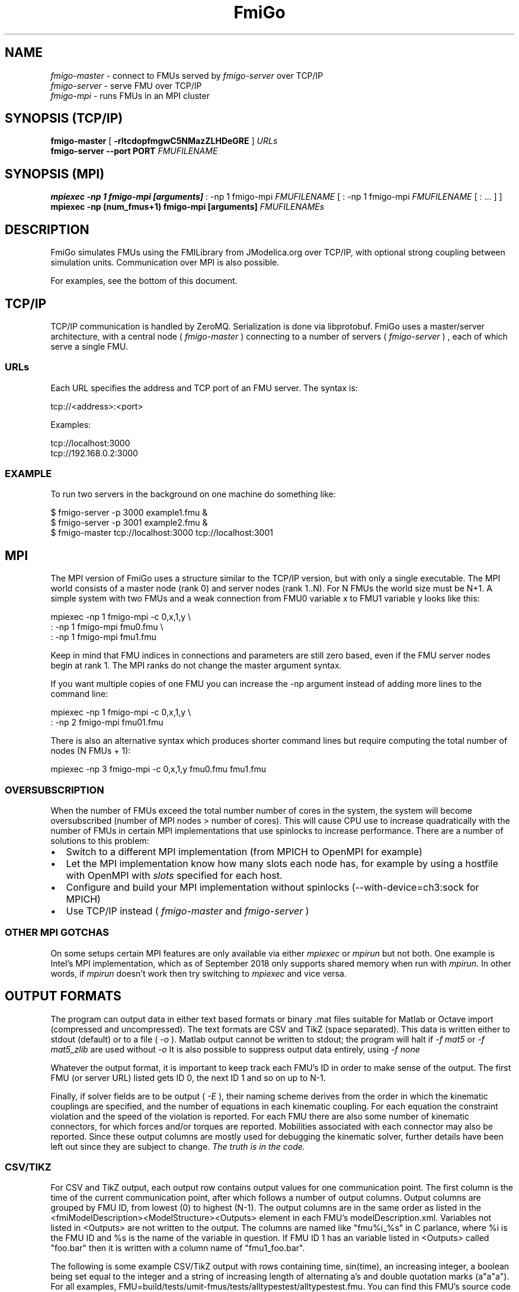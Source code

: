 .TH FmiGo 1 local
.SH NAME
.I fmigo-master
- connect to FMUs served by
.I fmigo-server
over TCP/IP
.br
.I fmigo-server
- serve FMU over TCP/IP
.br
.I fmigo-mpi
- runs FMUs in an MPI cluster

.SH SYNOPSIS (TCP/IP)
.B fmigo-master
.RB [ " \-rltcdopfmgwC5NMazZLHDeGRE " ]
.I URLs
.br
.B fmigo-server --port PORT
.I FMUFILENAME
.br

.SH SYNOPSIS (MPI)
.B mpiexec -np 1 fmigo-mpi [arguments]
: -np 1 fmigo-mpi
.I FMUFILENAME
[
: -np 1 fmigo-mpi
.I FMUFILENAME
[
: \&...
]
]
.br
.B mpiexec -np (num_fmus+1) fmigo-mpi [arguments]
.I FMUFILENAMEs
.br

.SH DESCRIPTION
FmiGo simulates FMUs using the FMILibrary from JModelica.org
over TCP/IP, with optional strong coupling between simulation units.
Communication over MPI is also possible.

For examples, see the bottom of this document.

.SH TCP/IP
TCP/IP communication is handled by ZeroMQ.
Serialization is done via libprotobuf.
FmiGo uses a master/server architecture,
with a central node 
(
.I fmigo-master
)
connecting to a number of servers
(
.I fmigo-server
)
, each of which serve a single FMU.

.SS URLs
Each URL specifies the address and TCP port of an FMU server. The syntax is:

    tcp://<address>:<port>

Examples:

    tcp://localhost:3000
    tcp://192.168.0.2:3000

.SS EXAMPLE
To run two servers in the background on one machine do something like:

.B
    $ fmigo-server -p 3000 example1.fmu &
.B
    $ fmigo-server -p 3001 example2.fmu &
.B
    $ fmigo-master tcp://localhost:3000 tcp://localhost:3001

.SH MPI
The MPI version of FmiGo uses a structure similar to the TCP/IP version,
but with only a single executable. The MPI world consists of a master node (rank 0) and server nodes (rank 1..N).
For N FMUs the world size must be N+1.
A simple system with two FMUs and a weak connection from FMU0 variable x to FMU1 variable y looks like this:

.B
    mpiexec -np 1 fmigo-mpi -c 0,x,1,y \\
.B
        : -np 1 fmigo-mpi fmu0.fmu \\
.B
        : -np 1 fmigo-mpi fmu1.fmu


Keep in mind that FMU indices in connections and parameters are still zero based, even if the FMU server nodes begin at rank 1.
The MPI ranks do not change the master argument syntax.

If you want multiple copies of one FMU you can increase the -np argument instead of adding more lines to the command line:

.B
    mpiexec -np 1 fmigo-mpi -c 0,x,1,y \\
.B
        : -np 2 fmigo-mpi fmu01.fmu


There is also an alternative syntax which produces shorter command lines but require computing the total number of nodes (N FMUs + 1):

.B
    mpiexec -np 3 fmigo-mpi -c 0,x,1,y fmu0.fmu fmu1.fmu

.SS OVERSUBSCRIPTION
When the number of FMUs exceed the total number number of cores in the system,
the system will become oversubscribed (number of MPI nodes > number of cores).
This will cause CPU use to increase quadratically with the number of FMUs in certain MPI implementations that use spinlocks to increase performance.
There are a number of solutions to this problem:
.IP \[bu] 2
Switch to a different MPI implementation (from MPICH to OpenMPI for example)
.IP \[bu]
Let the MPI implementation know how many slots each node has,
for example by using a hostfile with OpenMPI with
.I slots
specified for each host.
.IP \[bu]
Configure and build your MPI implementation without spinlocks (--with-device=ch3:sock for MPICH)
.IP \[bu]
Use TCP/IP instead (
.I fmigo-master
and
.I fmigo-server
)

.SS OTHER MPI GOTCHAS
On some setups certain MPI features are only available via either
.I mpiexec
or
.I mpirun
but not both.
One example is Intel's MPI implementation,
which as of September 2018 only supports shared memory when run with
.I mpirun.
In other words, if
.I mpirun
doesn't work then try switching to
.I mpiexec
and vice versa.

.SH OUTPUT FORMATS

The program can output data in either text based formats or binary .mat files suitable for Matlab or Octave import (compressed and uncompressed).
The text formats are CSV and TikZ (space separated).
This data is written either to stdout (default) or to a file (
.I -o
).
Matlab output cannot be written to stdout;
the program will halt if
.I -f mat5
or
.I -f mat5_zlib
are used without
.I -o
.
It is also possible to suppress output data entirely, using
.I -f none
.

Whatever the output format, it is important to keep track each FMU's ID in order to make sense of the output.
The first FMU (or server URL) listed gets ID 0, the next ID 1 and so on up to N-1.

Finally,
if solver fields are to be output (
.I -E
),
their naming scheme derives from the order in which the kinematic couplings are specified,
and the number of equations in each kinematic coupling.
For each equation the constraint violation and the speed of the violation is reported.
For each FMU there are also some number of kinematic connectors,
for which forces and/or torques are reported.
Mobilities associated with each connector may also be reported.
Since these output columns are mostly used for debugging the kinematic solver,
further details have been left out since they are subject to change.
.I The truth is in the code.

.SS CSV/TIKZ
For CSV and TikZ output,
each output row contains output values for one communication point.
The first column is the time of the current communication point, after which follows a number of output columns.
Output columns are grouped by FMU ID, from lowest (0) to highest (N-1).
The output columns are in the same order as listed in the <fmiModelDescription><ModelStructure><Outputs> element in each FMU's modelDescription.xml.
Variables not listed in <Outputs> are not written to the output.
The columns are named like "fmu%i_%s" in C parlance, where %i is the FMU ID and %s is the name of the variable in question.
If FMU ID 1 has an variable listed in <Outputs> called "foo.bar" then it is written with a column name of "fmu1_foo.bar".

The following is some example CSV/TikZ output with rows containing time, sin(time), an increasing integer,
a boolean being set equal to the integer and a string of increasing length of alternating a's and double quotation marks (a"a"a").
For all examples, FMU=build/tests/umit-fmus/tests/alltypestest/alltypestest.fmu.
You can find this FMU's source code under tests/umit-fmus/tests/alltypestest/.

.B
  # CSV with header
.B
  mpiexec -np 2 fmigo-mpi -t 0.4 -d 0.1 -H $FMU

    #t,fmu0_r_out,fmu0_i_out,fmu0_b_out,fmu0_s_out
    +0.0000000000000000e+00,+0.0000000000000000e+00,0,0,""
    +1.0000000000000001e-01,+9.9833416646828155e-02,1,1,"a"
    +2.0000000000000001e-01,+1.9866933079506122e-01,2,1,"a"""
    +3.0000000000000004e-01,+2.9552020666133960e-01,3,1,"a""a"
    +4.0000000000000002e-01,+3.8941834230865052e-01,4,1,"a""a"""

.B
  # TikZ
.B
  mpiexec -np 2 fmigo-mpi -t 0.4 -d 0.1 -f tikz $FMU

    t fmu0_r_out fmu0_i_out fmu0_b_out fmu0_s_out
    +0.0000000000000000e+00 +0.0000000000000000e+00 0 0 ""
    +1.0000000000000001e-01 +9.9833416646828155e-02 1 1 "a"
    +2.0000000000000001e-01 +1.9866933079506122e-01 2 1 "a"""
    +3.0000000000000004e-01 +2.9552020666133960e-01 3 1 "a""a"
    +4.0000000000000002e-01 +3.8941834230865052e-01 4 1 "a""a"""

.B
  # Two copies of the same FMU, CSV with header
.B
  mpiexec -np 3 fmigo-mpi -t 0.4 -d 0.1 -H $FMU $FMU

    #t,fmu0_r_out,fmu0_i_out,fmu0_b_out,fmu0_s_out,fmu1_r_out,fmu1_i_out,fmu1_b_out,fmu1_s_out
    +0.0000000000000000e+00,+0.0000000000000000e+00,0,0,"",+0.0000000000000000e+00,0,0,""
    +1.0000000000000001e-01,+9.9833416646828155e-02,1,1,"a",+9.9833416646828155e-02,1,1,"a"
    +2.0000000000000001e-01,+1.9866933079506122e-01,2,1,"a""",+1.9866933079506122e-01,2,1,"a"""
    +3.0000000000000004e-01,+2.9552020666133960e-01,3,1,"a""a",+2.9552020666133960e-01,3,1,"a""a"
    +4.0000000000000002e-01,+3.8941834230865052e-01,4,1,"a""a""",+3.8941834230865052e-01,4,1,"a""a"""

Real values are written in scientific notation with enough decimals to be losslessly transported.

.SS .MAT OUTPUT
For .mat files,
the output of each FMU is put in a 1x1 structure array
named after the FMU the same way as the column prefixes in CSV/TikZ output (fmu0, fmu1 etc.).
Inside each structure array are vectors containing each output variable and corresponding values,
each named by the names of the corresponding output variables.
Finally, there is a regular array containing the communication points named "t", as a sibling to all the FMU structure arrays.
So for the last example listed in the CSV/TikZ subsection,
if the .mat file is loaded into a variable d then it will have for example d.fmu0.r_out containing all the values of r_out in FMU 0.
A somewhat trimmed example:

.B
  $ mpiexec -np 3 fmigo-mpi -t 0.1 -d 0.1 -f mat5 -o out.mat $FMU $FMU
.B
  $ octave
.B
  octave:1> d = load('out.mat')
  d =
    scalar structure containing the fields:
      t =
         0.00000
         0.10000
      fmu0 =
        scalar structure containing the fields:
          r_out =
             0.000000
             0.099833
          i_out =
            0
            1
          b_out =
            0
            1
      fmu1 =
        scalar structure containing the fields:
          r_out = [...]
          i_out = [...]
          b_out = [...]

If there is a lot of output data it may be beneficial to use Zlib compressed output,
which can be enabled by requesting an output format of
.I -f mat5_zlib
instead of
.I "-f mat5" .
Strings cannot currently be output to .mat files.

.SH FLAGS
.TP
.B \-r
Realtime mode. Will usleep() in between communication steps if the execution was faster than real time.
.TP
.B \-N
Make kinematic connectors nonholonomic rather than holonomic.
In other words, only lock spatial/angular velocities, not positions or angles.
.TP
.B \-Z
Start master in paused state.
Use ZMQ "unpause" command to start simulation.
Requires -z.
.TP
.B \-L
Solve algebraic loops in initialization mode. Requires GPL and GNU GSL.
.TP
.B \-H
Print CSV header.
TikZ output always has a header.
.TP
.B \-E
Print solver fields in CSV/TikZ output.
This includes things like constraint violations, mobilities and forces.
Only sensible when using kinematic constraints, else nothing extra is printed.
.TP
.B \-D
Always compute numerical directional derivatives, regardless of the value of providesDirectionalDerivatives in all FMUs' modelDescription.xml.
This is useful for kinematic coupling if one or more FMUs have a spring-damper type input.
Such FMUs would give a much too high mobility estimate, unless the timestep is taken into account somehow.
This is exactly what the numerical directional derivative code does, hence this flag.
.TP
.B \-e
Print some preprocessor variables suitable for "export", to stdout, then quit.
This is useful for figuring out at runtime how fmigo was configured.
Example cmake -DUSE_GPL=0:

    $ fmigo-mpi -e
    USE_MPI=1
    USE_GPL=0
    $ fmigo-master -e
    USE_MPI=0
    USE_GPL=0

Example of passing to export for further script use:

    $ for e in $(fmigo-mpi -e); do export "$e"; done
    $ echo "The value of USE_GPL is $USE_GPL"
    The value of USE_GPL is 0

.SH OPTIONS
First note that some options specify lists of values.
These can either be specified as colon separated lists (like "-w 0:1:0") in one long option, or multiple times for each one ("-w 0 -w 1 -w 0"), or any combination of the two ("-w 0 -w 1:0").
This is convenient when building command lines in script, especially when lengthy strong connection specifications (-C) are involved. 
.TP
.B \-l LOGLEVEL
Set FmiGo and FMILibrary log level. Levels are as follows:

    0 = nothing     (default)
    1 = fatal       Unrecoverable errors
    2 = error       Errors that may be not critical for some FMUs
    3 = warning     Non-critical issues
    4 = info        Informative messages
    5 = verbose     Verbose messages
    6 = debug       Debug messages. Only enabled if FMILibrary is configured with FMILIB_ENABLE_LOG_LEVEL_DEBUG and FmiGo is compiled in Debug mode
    7 = all

.TP
.B \-G EXECUTION_ORDER_XML
Some systems need information to propagate as if they were using super-dense time.
One common example is Gauss-Seidel type stepping,
where each FMU is executed one-at-a-time in a serial manner,
and only the latest data being used at each step.
This is not something the FMI Co-Simulation spec allows since data must be exchanged at matching communication points only.
But, since it is required in many cases FmiGo allows it regardless of what the specification says.

This option is for specifying an execution order in an XML format.
The format is based on nested execution groups, which can be either serial (<s></s>) or parallel (<p></p>).
Each group can contain some FMU IDs (<f></f>) and nest several of the other type of group inside.
So a parallel group may contain a bunch of FMU IDs and some serial groups, all of which are executed in parallel.
The serial groups in turn may contain FMU IDs and parallel groups which are executed in the order they appear in the XML.
The root group is parallel, but may contain a single serial element if so desired.
Serial groups must contain at least two elements.

To step all FMUs in parallel, put all <f> in the same <p>:

    -G "<p><f>0</f><f>1</f><f>2</f></p>"

To step all FMUs in series, put all <f> in the same <s> and put the <s> in the root <p>:

    -G "<p><s><f>0</f><f>1</f><f>2</f></s></p>"

More complicated arrangements are of course possible.
This example steps two serial groups with two FMUs each in parallel, with a fifth FMU parallel to all of them for good measure:

    -G "<p> \\
          <s> \\
            <f>0</f> \\
            <f>1</f> \\
          </s> \\
          <s> \\
            <f>2</f> \\
            <f>3</f> \\
          </s> \\
          <f>4</f> \\
        </p>"


All FMU IDs must occur exactly once in the XML.
See FmiGo.xsd (installed under bin/) for more information about the syntax.
If no -g or -G is specified, or if there is one or more ModelExchange FMU, then all FMUs are stepped in parallel (Jacobi).
.TP
.B \-g SERIAL_EXECUTION_ORDER_LIST
Serial FMU execution order, as a comma-separated list of FMU IDs.
This is a simpler legacy way of specifying serial execution order.
Example:

    -g 0,2,1

Which means: step FMU0 -> FMU2 -> FMU1. Equivalent to this execution order XML:

    -G "<p><s><f>0</f><f>2</f><f>1</f></s></p>"

Like other lists stepping order lists can also be broken up. The same example can also be written like this:

    -g 0 -g 2 -g 1

The number of entries in -g must match the number of FMUs in the system.
If no -g or -G is specified, or if there is one or more ModelExchange FMU, then all FMUs are stepped in parallel (Jacobi).
.TP
.B \-c WEAK_CONNECTIONS
Weak connection specification list. Represents which FMU and value reference to connect from and what to connect to. Syntax is

    -c WCONN1:WCONN2:WCONN3...

where the syntax of each WCONNX is one of the following:

    FMUFROM,VRFROM,FMUTO,VRTO
    FMUFROM,NAMEFROM,FMUTO,NAMETO
    TYPE,FMUFROM,VRFROM,FMUTO,VRTO
    TYPEFROM,FMUFROM,VRFROM,TYPETO,FMUTO,VRTO
    TYPEFROM,FMUFROM,VRFROM,TYPETO,FMUTO,VRTO,k,m
    FMUFROM,NAMEFROM,FMUTO,NAMETO,k,m

TYPE is a single character specifying the value type on the connection.
If TYPE is absent then the connection is assumed to be of type real, unless NAMEs are specified (more on this further down).
Possible types:

    r - Real
    i - Integer
    b - Boolean
    s - String

FMUFROM and FMUTO are the indexes of the FMUs to read values from and to respectively.
VRFROM and VRTO are the corresponding value references. Example:

    -c 0,0,1,0:r,0,1,1,1:i,0,1,1,2

This means: connect real values FMU0 (value reference 0) to FMU1 (vr 0) and FMU0 (vr 1) to FMU1 (vr 1), and connect integer value FMU0 (vr 1) to FMU1 (vr 2).
This is a little hard to read though, so breaking connection lists with multiple "-c"'s is recommended.
Weak connections can also be specified in any order, so the following specifies the exact same set of connections:

    -c i,0,1,1,2 -c 0,1,1,1 -c r,0,0,1,0

It is possible to specify types on either side of the connection, by which type conversion may be performed.
For example:

    -c r,0,1,i,1,0 -c b,0,2,r,1,2

Means: connect FMU0 VR1 to FMU1 VR0, truncating each real to an integer.
Connect FMU0 VR2 to FMU1 VR2, converting false to 0 and true to 1.
More information on type conversion is given at the end of this section.

NAMEFROM and NAMETO are alternatives to VRFROM and VRTO.
They allow you to specify connections (and infer TYPE) by NAME rather than value reference.
It is required that the FMU has exactly one connection with any given name.
Example:

    -c 0,x_out,1,x_in

Connects variable x_out in FMU0 to variable x_in in FMU1.
Each name must have at least one non-numeric character to count as such, or the argument parser won't be able to tell what's what.

Finally k (slope) and m (intercept) are used for transforming values linearly.
They can be any real value.
This can be combined with data type conversion, for instance taking fixed point integers from one FMU,
converting them to real and scaling by 1.0/65536 before passing the resulting scaled real values to the other FMU.
This would look something like this:

    -c i,0,1,r,1,2,1.5259e-05,0
    -c 0,some_integer,1,some_real,1.5259e-05,0

Before transformation every type is converted to real.
This conversion follows C conventions.
Strings or enums may not be converted, in any direction.
The converted real values (x) are scaled and offset by k and m respectively:

    y = k*x + m

The resulting values (y) are then converted to the target type.
For reals no further conversion is required.
For integers this means truncation.
For booleans, abs(y) > 0.5 is considered true.

Default is no connections.
.TP
.B \-p PARAMS
Parameter specification list. Specifies parameters to send to FMUs during initialization. Format is:

    -p PARAM1:PARAM2:PARAM3...

where each PARAMX is one of the following:

    FMU,VR,VALUE
    TYPE,FMU,VR,VALUE
    FMU,NAME,VALUE

Comma, colon and backslash characters in VALUE must be escaped with backslash.
A typical use case is paths on Windows, which might look something like this in bash syntax:

    -p 's,0,0,C\\:\\\\foo bar\\\\woo.tx'

Note that extra escaping may be necessary in order to pass through your shell properly.
If using double quotes in bash:

    -p "s,0,0,C\\\\:\\\\\\\\foo bar\\\\\\\\woo.tx"

No characters other than comma, colon and backslash may be escaped.
Having a single trailing backslash in an option is an error ("C\\:\\\\foo\\").

If TYPE is not specified then real values are assumed, just like with weak connections.
If NAME is non-numeric then the value reference and type is looked up by name.
Example:

    -p b,0,0,true:r,0,0,0:s,0,0,hello

which means set FMU0 boolean VR0 to true, FMU0 real VR0 to zero and FMU0 string VR0 to "hello".
Note that despite identical value references these entries refer to different parameters since VRs apply with respect to a base type.
See -c option for a list of possible types (i, r, s, b).
Parameters can be specified in any order, and like all lists they can be broken up, so the following specifies the exact same set of parameters:

    -p s,0,0,hello -p b,0,0,true -p 0,0,0

Finally, some examples using names:

    -p 0,some_boolean,true
    -p 1,some_integer,123
    -p 2,participant1,Alice:2,participant2,Bob

Default is no parameters.
.TP
.B \-C STRONG_CONNECTIONS
Strong coupling specification. Syntax is

    -C SCONN1:SCONN2:SCONN3...

where SCONNX has the following syntax:

    SCONNX=TYPE,FMU0,FMU1,[PARAMS]

FMU0 and FMU1 are the two sides of the strong coupling.
It is also possible to have strong connections involving more than two FMUs, see "multiway" further down.
PARAMS depend on TYPE, and TYPE is the type of connection:

    [ball|lock]:
        PARAMS=pos0,acc0,force0,quat0,angAcc0,torque0,pos1,acc1,force1,quat1,angAcc1,torque1
        
        where posX/accX/forceX/angAccX/torqueX are VR triplets (X,Y,Z) and quatX are VR quadruplets (X,Y,Z,W), giving a total of (3+3+3+4+3+3) x 2 = 38 value references.

        The difference between "ball" and "lock" is that lock tries to lock the orientation of both connectors (ball only cares about position). 

    shaft:
        PARAMS=shaftAngle0,angularVelocity0,angularAcceleration0,torque0,shaftAngle1,angularVelocity1,angularAcceleration1,torque1

        The connection tries to keep both shaftAngles equal.

Examples:

    -C\ shaft,0,1,20,19,14,17,20,19,14,17

Meaning: Connect a shaft between FMU0 and FMU1, with VRs shaftAngle=20, angularVelocity=19, angularAcceleration=14 and torque=17 on both sides

    -C\ lock,0,1,\\
            0,1,2,3,4,5,6,7,8,9,10,11,12,13,14,15,16,17,18,\\
            0,1,2,3,4,5,6,7,8,9,10,11,12,13,14,15,16,17,18

Meaning: Create a lock constraints between FMU0 and FMU1 w  ith VRs pos={0,1,2}, acc={3,4,5}, force={6,7,8}, quat={9,10,11,12}, angAcc={13,14,15} and torque={16,17,18} on both sides.

Note that like all lists you can concatenate the strong connection specifications with colon characters, but the result is hardly readable:

    -C\ shaft,0,1,\\
            20,19,14,17,20,19,14,17:\\
        lock,0,1,\\
            0,1,2,3,4,5,6,7,8,9,10,11,12,13,14,15,16,17,18,\\
            0,1,2,3,4,5,6,7,8,9,10,11,12,13,14,15,16,17,18:\\
        ball,1,2,\\
            0,1,2,3,4,5,6,7,8,9,10,11,12,13,14,15,16,17,18,\\
            0,1,2,3,4,5,6,7,8,9,10,11,12,13,14,15,16,17,18

Just like weak connections, variable references can be resolved by name. So the following is also OK:

    -C\ shaft,0,1,\\
        theta1,omega1,alpha1,tau1,\\
        angle2,angularVelocity2,angularAcceleration2,torque2

It is also possible to specify multi-way shaft-like constraints using the "multiway" strong connection,
which is useful for things like differential gears.
Such contraints involve N FMUs (N>=2) and an extra weight in each connector specification.
The syntax is:

    SCONNX=multiway,N,FMU0,FMU1 ... FMU(N-1),[shaftAngle,angularVelocity,angularAcceleration,torque,weight]xN

The following example will constrain the average angle and velocity of the connectors on FMU 1 and 2 to be equal to the angle and velocity on FMU 0:

    -C multiway,3,0,1,2,\\
        phi,omega,alpha,tau,-1,\\
        omega,alpha,tau,0.5,\\
        omega,alpha,tau,0.5

The -1, 0.5 and 0.5 are then the weights.

Default is no strong connections. Specifying strong connections is incompatible with using the Gauss-Seidel stepper (-m gs).
.TP
.B \-w VISIBILITIES
Visibility specification list. Specifies which FMUs should show their simulator application windows. Syntax is

    -w VIS0:VIS1:VIS2...

where VISX is 1 or 0 depending on whether FMUX's window should be shown or not.
Example:

    -w 0:1:1:0

which means: show simulator windows for FMU1 and FMU2, but not FMU0 or FMU3.
Note that multiple "-w"'s can be used to break up a list:

    -w 0 -w 1 -w 1 -w 0

Unlike -p, -c and -C order is significant for visibility lists. The following is *not* equivalent to the previous example:

    -w 1 -w 1 -w 0 -w 0

By default no windows are shown (batch mode).
.TP
.B \-d TIMESTEP
Timestep size. Default is 0.1.
.TP
.B \-f OUTFORMAT
Output file format. Can be "csv" (default), "tikz" or "none". Use -H to print header with CSV output. TikZ output always uses a header.
.TP
.B \-o OUTFILE
Result output file. Default is STDOUT.
.TP
.B \-t ENDTIME
End simulation time in seconds. Default is 1.0.
.TP
.B \-S MAX_SAMPLES
Maximum number of data samples collected during the simulation.  Negative
value indicates that all data should be collected.  Defaults to -1.
.TP
.B \-M COMPLIANCE
Set compliance for kinematic solver (real value, default = 0.0).
.TP
.B \-R RELAXATION
Set relaxation time for the kinematic stepper.  This is units of the time
step.  For a a value of less than "2", the constraint violations decrease by a
factor of 1/(1+4*relaxation) per step.  Above "2" the decrease slows down.
TO BE CONTINUED.
.EQ
        area = \(tau
.EN
.TP
.B \-a ARGSFILENAME
Add extra arguments parsed from file with given name, or stdin if filename is -.
This is useful for large systems where the total size of the connection specification exceeds the operating system's limit for program arguments (2 KiB of Windows).
The arguments in the file may be separated by anything std::ifstream::operator>>(std::string) considers a white space (space, newline, tab etc.).
The parsed tokens effectively replace the "-a ARGSFILENAME" in the list of arguments.
Recursive files are not allowed - if the argument file itself contains a "-a" token then the program stops.
Example:

    fmigo-master -t 100 -a args -p 0,1,123

Contents of file args:

    -C shaft,0,1,0,1,2,3,0,1,2,3
    -C shaft,1,2,6,7,8,9,0,1,2,3
    -c 2,1,0,6

Resulting equivalent command line:

    fmigo-master -t 100 -C shaft,0,1,0,1,2,3,0,1,2,3 -C shaft,1,2,6,7,8,9,0,1,2,3 -c 2,1,0,6 -p 0,1,123

stdin example producing the same command line (bash style here-document):

    fmigo-master -t 100 -a - -p 0,1,123 << EOF
    -C shaft,0,1,0,1,2,3,0,1,2,3
    -C shaft,1,2,6,7,8,9,0,1,2,3
    -c 2,1,0,6
    EOF

.TP
.B \-z command_port[:results_port]
Set up ZMQ command (REQ/REP) and optional results (PUSH/PULL) ports.
Allows controlling master and PULLing results over ZMQ.
If results_port is given then -f none is assumed, unless -f csv or -f tikz is specified after -z.

Messages are serialized using protobuf.
For more information, see src/master/control.proto.


.SH EXAMPLES
To run an FMU simulation from time 0 to 5 with timestep 0.01:
    fmigo-master -t 5 -d 0.01 tcp://localhost:3000

To simulate two FMUs connected from the first output of the first FMU to the first input of the second:
    fmigo-master -c 0,0,1,0 tcp://localhost:3000 tcp://localhost:3001

Simulating four strongly coupled spring systems for 100 s at 100 Hz and writing the result to a CSV file:

    fmigo-master -t 100 -d 0.01 \\
        -p 0,3,0 -p 0,0,0:0,6,1 -p 0,9,2 -p 1,0,1:1,6,2 -p 1,3,2 -p 1,9,2 -p 2,0,2:2,6,3 -p 2,3,2 -p 2,9,2 -p 3,0,3:3,6,4 \\
        -C shaft,0,1,6,7,8,10,0,1,2,4 \\
        -C shaft,1,2,6,7,8,10,0,1,2,4 \\
        -C shaft,2,3,6,7,8,10,0,1,2,4 \\
        tcp://localhost:3000 tcp://localhost:3001 tcp://localhost:3002 tcp://localhost:3003 > results/output-N4-h0.01.csv

.SH "ABOUT"
The app was built by Stefan Hedman at UMIT Research Lab 2013. Large parts were rewritten by Tomas Härdin at UMIT Research Lab 2014 - 2018.
